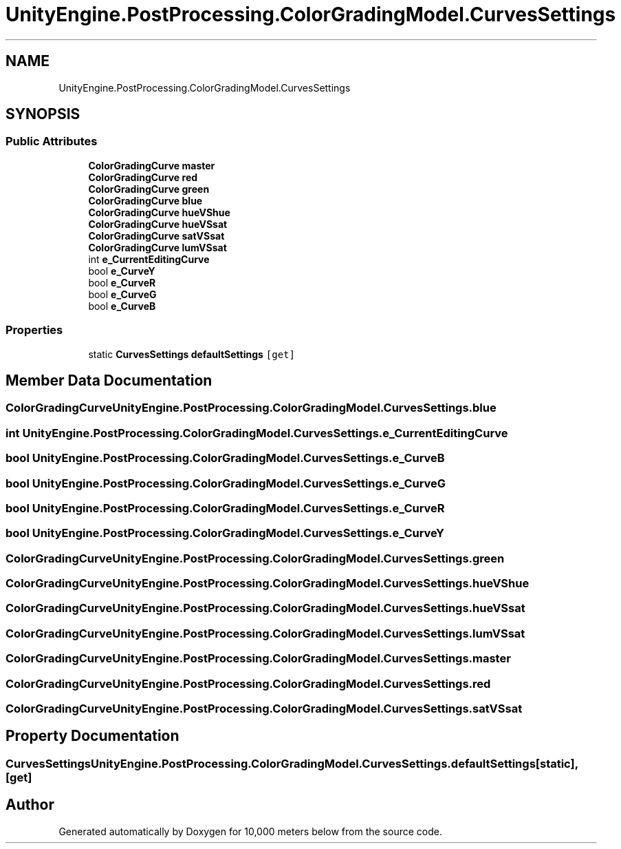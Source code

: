 .TH "UnityEngine.PostProcessing.ColorGradingModel.CurvesSettings" 3 "Sun Dec 12 2021" "10,000 meters below" \" -*- nroff -*-
.ad l
.nh
.SH NAME
UnityEngine.PostProcessing.ColorGradingModel.CurvesSettings
.SH SYNOPSIS
.br
.PP
.SS "Public Attributes"

.in +1c
.ti -1c
.RI "\fBColorGradingCurve\fP \fBmaster\fP"
.br
.ti -1c
.RI "\fBColorGradingCurve\fP \fBred\fP"
.br
.ti -1c
.RI "\fBColorGradingCurve\fP \fBgreen\fP"
.br
.ti -1c
.RI "\fBColorGradingCurve\fP \fBblue\fP"
.br
.ti -1c
.RI "\fBColorGradingCurve\fP \fBhueVShue\fP"
.br
.ti -1c
.RI "\fBColorGradingCurve\fP \fBhueVSsat\fP"
.br
.ti -1c
.RI "\fBColorGradingCurve\fP \fBsatVSsat\fP"
.br
.ti -1c
.RI "\fBColorGradingCurve\fP \fBlumVSsat\fP"
.br
.ti -1c
.RI "int \fBe_CurrentEditingCurve\fP"
.br
.ti -1c
.RI "bool \fBe_CurveY\fP"
.br
.ti -1c
.RI "bool \fBe_CurveR\fP"
.br
.ti -1c
.RI "bool \fBe_CurveG\fP"
.br
.ti -1c
.RI "bool \fBe_CurveB\fP"
.br
.in -1c
.SS "Properties"

.in +1c
.ti -1c
.RI "static \fBCurvesSettings\fP \fBdefaultSettings\fP\fC [get]\fP"
.br
.in -1c
.SH "Member Data Documentation"
.PP 
.SS "\fBColorGradingCurve\fP UnityEngine\&.PostProcessing\&.ColorGradingModel\&.CurvesSettings\&.blue"

.SS "int UnityEngine\&.PostProcessing\&.ColorGradingModel\&.CurvesSettings\&.e_CurrentEditingCurve"

.SS "bool UnityEngine\&.PostProcessing\&.ColorGradingModel\&.CurvesSettings\&.e_CurveB"

.SS "bool UnityEngine\&.PostProcessing\&.ColorGradingModel\&.CurvesSettings\&.e_CurveG"

.SS "bool UnityEngine\&.PostProcessing\&.ColorGradingModel\&.CurvesSettings\&.e_CurveR"

.SS "bool UnityEngine\&.PostProcessing\&.ColorGradingModel\&.CurvesSettings\&.e_CurveY"

.SS "\fBColorGradingCurve\fP UnityEngine\&.PostProcessing\&.ColorGradingModel\&.CurvesSettings\&.green"

.SS "\fBColorGradingCurve\fP UnityEngine\&.PostProcessing\&.ColorGradingModel\&.CurvesSettings\&.hueVShue"

.SS "\fBColorGradingCurve\fP UnityEngine\&.PostProcessing\&.ColorGradingModel\&.CurvesSettings\&.hueVSsat"

.SS "\fBColorGradingCurve\fP UnityEngine\&.PostProcessing\&.ColorGradingModel\&.CurvesSettings\&.lumVSsat"

.SS "\fBColorGradingCurve\fP UnityEngine\&.PostProcessing\&.ColorGradingModel\&.CurvesSettings\&.master"

.SS "\fBColorGradingCurve\fP UnityEngine\&.PostProcessing\&.ColorGradingModel\&.CurvesSettings\&.red"

.SS "\fBColorGradingCurve\fP UnityEngine\&.PostProcessing\&.ColorGradingModel\&.CurvesSettings\&.satVSsat"

.SH "Property Documentation"
.PP 
.SS "\fBCurvesSettings\fP UnityEngine\&.PostProcessing\&.ColorGradingModel\&.CurvesSettings\&.defaultSettings\fC [static]\fP, \fC [get]\fP"


.SH "Author"
.PP 
Generated automatically by Doxygen for 10,000 meters below from the source code\&.
